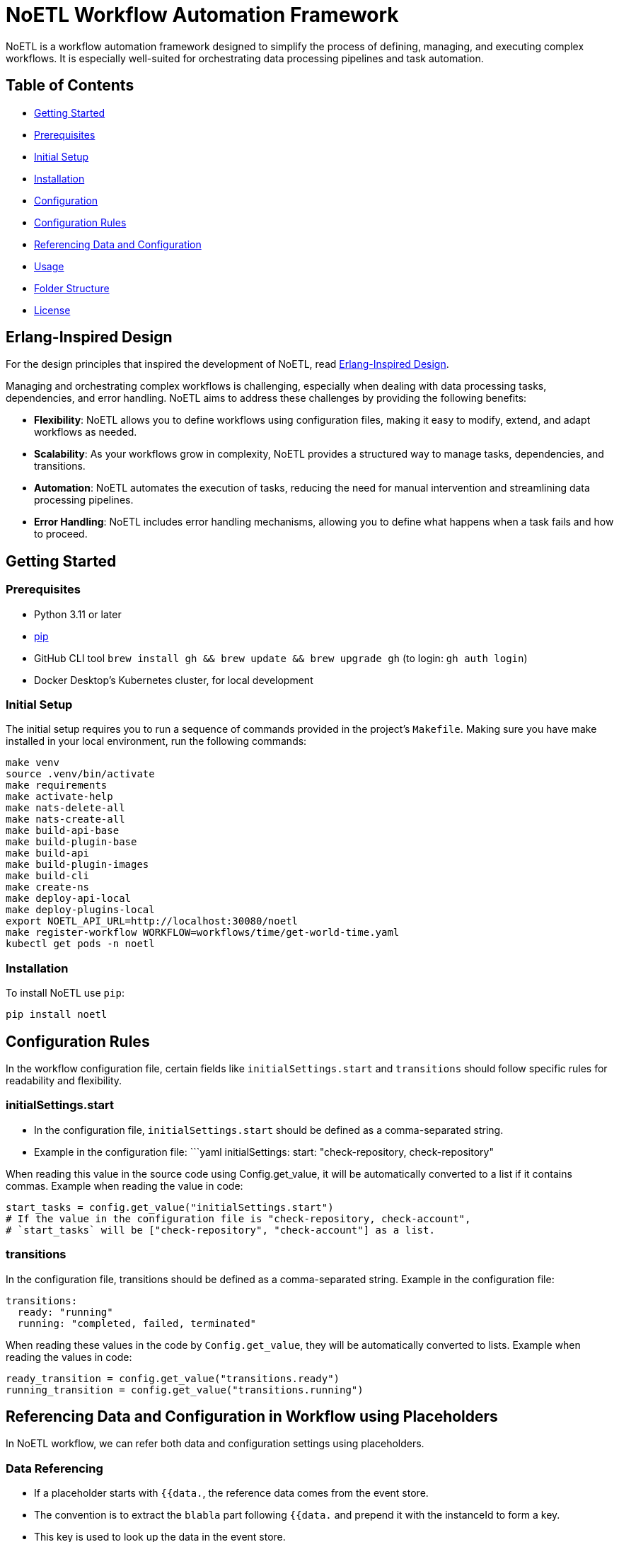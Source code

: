 = NoETL Workflow Automation Framework

NoETL is a workflow automation framework designed to simplify the process of defining, managing, and executing complex workflows. It is especially well-suited for orchestrating data processing pipelines and task automation.

== Table of Contents

* <<getting-started,Getting Started>>
* <<prerequisites,Prerequisites>>
* <<initial-setup,Initial Setup>>
* <<installation,Installation>>
* <<configuration,Configuration>>
* <<configuration-rules,Configuration Rules>>
* <<referencing-data-and-configuration,Referencing Data and Configuration>>
* <<usage,Usage>>
* <<folder-structure,Folder Structure>>
* <<license,License>>

[[erlang-design]]
== Erlang-Inspired Design

For the design principles that inspired the development of NoETL, read link:docs/noetl_erlang_inspired_design.adoc[Erlang-Inspired Design].

Managing and orchestrating complex workflows is challenging, especially when dealing with data processing tasks, dependencies, and error handling. NoETL aims to address these challenges by providing the following benefits:

* *Flexibility*: NoETL allows you to define workflows using configuration files, making it easy to modify, extend, and adapt workflows as needed.
* *Scalability*: As your workflows grow in complexity, NoETL provides a structured way to manage tasks, dependencies, and transitions.
* *Automation*: NoETL automates the execution of tasks, reducing the need for manual intervention and streamlining data processing pipelines.
* *Error Handling*: NoETL includes error handling mechanisms, allowing you to define what happens when a task fails and how to proceed.

== Getting Started

[[prerequisites]]
=== Prerequisites

* Python 3.11 or later
* https://pip.pypa.io/en/stable/installation/[pip]
* GitHub CLI tool `brew install gh && brew update && brew upgrade gh` (to login: `gh auth login`)
* Docker Desktop's Kubernetes cluster, for local development

[[initial-setup]]
=== Initial Setup

The initial setup requires you to run a sequence of commands provided in the project's `Makefile`. Making sure you have make installed in your local environment, run the following commands:

[source,bash]
----
make venv
source .venv/bin/activate
make requirements
make activate-help
make nats-delete-all
make nats-create-all
make build-api-base
make build-plugin-base
make build-api
make build-plugin-images
make build-cli
make create-ns
make deploy-api-local
make deploy-plugins-local
export NOETL_API_URL=http://localhost:30080/noetl
make register-workflow WORKFLOW=workflows/time/get-world-time.yaml
kubectl get pods -n noetl
----
=== Installation

To install NoETL use `pip`:

[source,bash]
----
pip install noetl

----

== Configuration Rules

In the workflow configuration file, certain fields like `initialSettings.start` and `transitions` should follow specific rules for readability and flexibility.

=== initialSettings.start

* In the configuration file, `initialSettings.start` should be defined as a comma-separated string.
* Example in the configuration file:
 ```yaml
 initialSettings:
start: "check-repository, check-repository"

When reading this value in the source code using Config.get_value, it will be automatically converted to a list if it contains commas.
Example when reading the value in code:

[source,python]
----
start_tasks = config.get_value("initialSettings.start")
# If the value in the configuration file is "check-repository, check-account",
# `start_tasks` will be ["check-repository", "check-account"] as a list.
----

=== transitions

In the configuration file, transitions should be defined as a comma-separated string.
Example in the configuration file:

[source,yaml]
----
transitions:
  ready: "running"
  running: "completed, failed, terminated"
----

When reading these values in the code by `Config.get_value`, they will be automatically converted to lists.
Example when reading the values in code:

[source,python]
----
ready_transition = config.get_value("transitions.ready")
running_transition = config.get_value("transitions.running")
----

== Referencing Data and Configuration in Workflow using Placeholders

In NoETL workflow, we can refer both data and configuration settings using placeholders.

=== Data Referencing

* If a placeholder starts with `{{data.`, the reference data comes from the event store.
* The convention is to extract the `blabla` part following `{{data.` and prepend it with the instanceId to form a key.
* This key is used to look up the data in the event store.

=== Configuration Referencing

* If a placeholder does not start with `{{data.`, it refers to configuration data.
* When referencing configuration data, NoETL recursively searches through the configuration settings to find the requested value.
* You can reference configuration values starting with `spec` or `metadata`, and NoETL will navigate through the configuration structure to find the value.

=== Example

==== Data Referencing

Suppose we have the following placeholder: `{{data.exampleField}}`.

* If the workflow instanceId is `test-instance`, it would look up `test-instance.exampleField` in the event store.

==== Configuration Referencing

Suppose we have the following placeholder: `{{spec.vars.GCP_PROJECT_ID}}`.

* NoETL will search through the configuration settings, starting with `spec`, to find the value of `GCP_PROJECT_ID`.

This convention allows us to refer both data and configuration settings within NoETL to control workflows.

== Usage

NoETL automates workflow management and automation. 

. Define Workflow Configuration: Create a configuration file that defines workflow. Use the configuration rules mentioned above to structure your workflow.
Configuration File: Example of configuration file named `create-artifact-repository.yaml` in the `workflows/gcp` project folder.
. 

To execute the noetl.py script, run the following command: 

[source,python]
----
python noetl.py CONFIG=${WORKFLOW_DIR}/create-artifact-repository.yaml GCP_PROJECT_ID=test GCP_REGION=us-west1 REPOSITORY_NAME=test
----

* CONFIG: Path to the workflow configuration file.
* GCP_PROJECT_ID: Google Cloud Platform (GCP) project ID.
* GCP_REGION: The GCP region of the artifact repository.
* REPOSITORY_NAME: The name of the artifact repository to be created.

== License

This project is licensed under the MIT License - see the LICENSE file for details.

== CLI

[source,bash]
----
 python -m spacy download en_core_web_sm
----
